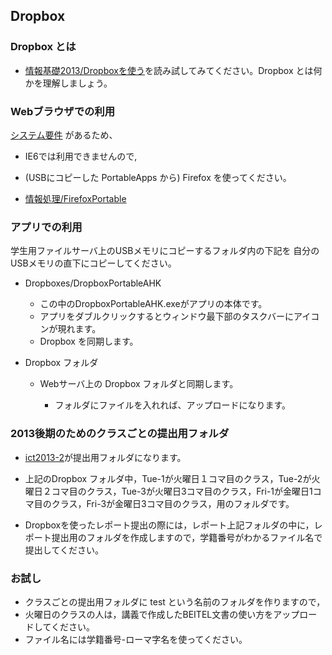 ** Dropbox

*** Dropbox とは

-  [[./情報基礎2013_Dropboxを使う.org][情報基礎2013/Dropboxを使う]]を読み試してみてください。Dropbox
   とは何かを理解しましょう。

*** Webブラウザでの利用

[[https://www.dropbox.com/help/3/ja][システム要件]] があるため、

-  IE6では利用できませんので,
-  (USBにコピーした PortableApps から) Firefox を使ってください。

-  [[./情報処理_FirefoxPortable.org][情報処理/FirefoxPortable]]

*** アプリでの利用

学生用ファイルサーバ上のUSBメモリにコピーするフォルダ内の下記を
自分のUSBメモリの直下にコピーしてください。

-  Dropboxes/DropboxPortableAHK

   -  この中のDropboxPortableAHK.exeがアプリの本体です。
   -  アプリをダブルクリックするとウィンドウ最下部のタスクバーにアイコンが現れます。
   -  Dropbox を同期します。

-  Dropbox フォルダ

   -  Webサーバ上の Dropbox フォルダと同期します。

      -  フォルダにファイルを入れれば、アップロードになります。

*** 2013後期のためのクラスごとの提出用フォルダ

-  [[https://www.dropbox.com/sh/sx19192ed7tlipo/sv5Gi900Rt][ict2013-2]]が提出用フォルダになります。

-  上記のDropbox
   フォルダ中，Tue-1が火曜日１コマ目のクラス，Tue-2が火曜日２コマ目のクラス，Tue-3が火曜日3コマ目のクラス，Fri-1が金曜日1コマ目のクラス，Fri-3が金曜日3コマ目のクラス，用のフォルダです。

-  Dropboxを使ったレポート提出の際には，レポート上記フォルダの中に，レポート提出用のフォルダを作成しますので，学籍番号がわかるファイル名で提出してください。

*** お試し

-  クラスごとの提出用フォルダに test
   という名前のフォルダを作りますので，
-  火曜日のクラスの人は，講義で作成したBEITEL文書の使い方をアップロードしてください。
-  ファイル名には学籍番号-ローマ字名を使ってください。

